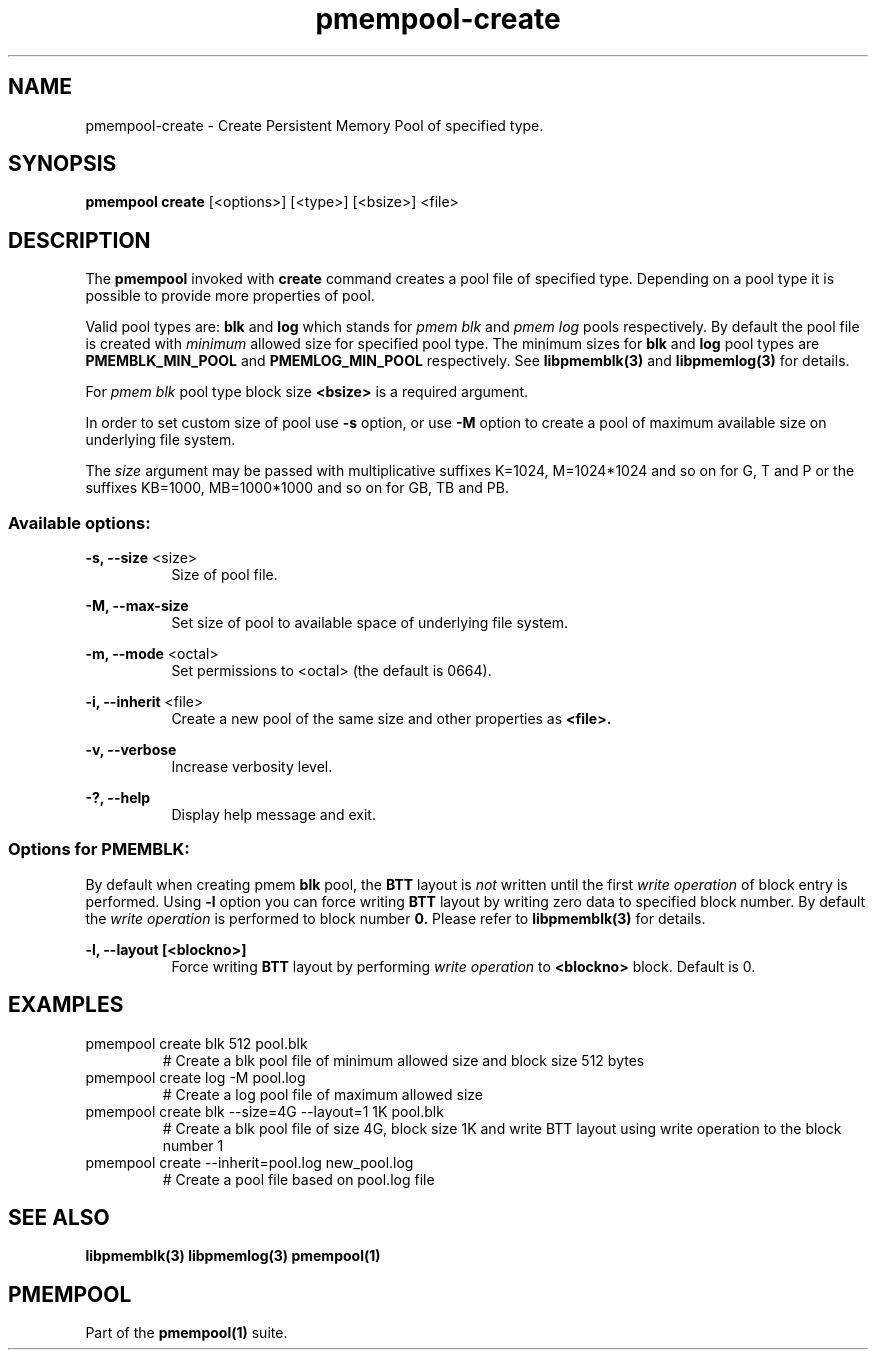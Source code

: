 .\"
.\" Copyright (c) 2014-2015, Intel Corporation
.\"
.\" Redistribution and use in source and binary forms, with or without
.\" modification, are permitted provided that the following conditions
.\" are met:
.\"
.\"     * Redistributions of source code must retain the above copyright
.\"       notice, this list of conditions and the following disclaimer.
.\"
.\"     * Redistributions in binary form must reproduce the above copyright
.\"       notice, this list of conditions and the following disclaimer in
.\"       the documentation and/or other materials provided with the
.\"       distribution.
.\"
.\"     * Neither the name of Intel Corporation nor the names of its
.\"       contributors may be used to endorse or promote products derived
.\"       from this software without specific prior written permission.
.\"
.\" THIS SOFTWARE IS PROVIDED BY THE COPYRIGHT HOLDERS AND CONTRIBUTORS
.\" "AS IS" AND ANY EXPRESS OR IMPLIED WARRANTIES, INCLUDING, BUT NOT
.\" LIMITED TO, THE IMPLIED WARRANTIES OF MERCHANTABILITY AND FITNESS FOR
.\" A PARTICULAR PURPOSE ARE DISCLAIMED. IN NO EVENT SHALL THE COPYRIGHT
.\" OWNER OR CONTRIBUTORS BE LIABLE FOR ANY DIRECT, INDIRECT, INCIDENTAL,
.\" SPECIAL, EXEMPLARY, OR CONSEQUENTIAL DAMAGES (INCLUDING, BUT NOT
.\" LIMITED TO, PROCUREMENT OF SUBSTITUTE GOODS OR SERVICES; LOSS OF USE,
.\" DATA, OR PROFITS; OR BUSINESS INTERRUPTION) HOWEVER CAUSED AND ON ANY
.\" THEORY OF LIABILITY, WHETHER IN CONTRACT, STRICT LIABILITY, OR TORT
.\" (INCLUDING NEGLIGENCE OR OTHERWISE) ARISING IN ANY WAY OUT OF THE USE
.\" OF THIS SOFTWARE, EVEN IF ADVISED OF THE POSSIBILITY OF SUCH DAMAGE.
.\"
.\"
.\" pmempool-create.1 -- man page for pmempool create command
.\"
.TH pmempool-create 1
.SH NAME
pmempool-create \- Create Persistent Memory Pool of specified type.
.SH SYNOPSIS
.B pmempool create
[<options>] [<type>] [<bsize>] <file>
.SH DESCRIPTION
The
.B pmempool
invoked with
.B create
command creates a pool file of specified type. Depending on a pool type it is
possible to provide more properties of pool.

Valid pool types are:
.B blk
and
.B log
which stands for
.I pmem blk
and
.I pmem log
pools respectively.
By default the pool file is created with
.I minimum
allowed size for specified pool type. The minimum sizes for
.B blk
and
.B log
pool types are
.B PMEMBLK_MIN_POOL
and
.B PMEMLOG_MIN_POOL
respectively. See
.B libpmemblk(3)
and
.B libpmemlog(3)
for details.

For
.I pmem blk
pool type block size
.B <bsize>
is a required argument.

In order to set custom size of pool use
.B -s
option, or use
.B -M
option to create a pool of maximum available size on underlying file system.

The
.I size
argument may be passed with multiplicative suffixes K=1024, M=1024*1024
and so on for G, T and P or the suffixes KB=1000, MB=1000*1000 and so on for GB, TB and PB.
.SS "Available options:"
.PP
.B -s, --size
<size>
.RS 8
Size of pool file.
.RE
.PP
.B -M, --max-size
.RS 8
Set size of pool to available space of underlying file system.
.RE
.PP
.B -m, --mode
<octal>
.RS 8
Set permissions to <octal> (the default is 0664).
.RE
.PP
.B -i, --inherit
<file>
.RS 8
Create a new pool of the same size and other properties as
.B <file>.
.RE
.PP
.B -v, --verbose
.RS 8
Increase verbosity level.
.RE
.PP
.B -?, --help
.RS 8
Display help message and exit.
.RE
.SS "Options for PMEMBLK:"
.LP
By default when creating pmem
.B blk
pool, the
.B BTT
layout is
.I not
written until the first
.I write operation
of block entry is performed. Using
.B -l
option you can force writing
.B BTT
layout by writing zero data to specified block number. By default the
.I write operation
is performed to block number
.B 0.
Please refer to
.B libpmemblk(3)
for details.
.PP
.B -l, --layout [<blockno>]
.RS 8
Force writing
.B BTT
layout by performing
.I write operation
to
.B <blockno>
block. Default is 0.
.RE
.SH EXAMPLES
.TP
pmempool create blk 512 pool.blk
# Create a blk pool file of minimum allowed size and block size 512 bytes
.TP
pmempool create log -M pool.log
# Create a log pool file of maximum allowed size
.TP
pmempool create blk --size=4G --layout=1 1K pool.blk
# Create a blk pool file of size 4G, block size 1K and write BTT layout using
write operation to the block number 1
.TP
pmempool create --inherit=pool.log new_pool.log
# Create a pool file based on pool.log file
.SH "SEE ALSO"
.B libpmemblk(3) libpmemlog(3) pmempool(1)
.SH "PMEMPOOL"
Part of the
.B pmempool(1)
suite.
